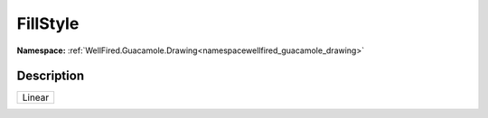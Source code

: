 .. _enumenumwellfired_guacamole_drawing:

FillStyle
==========

**Namespace:** :ref:`WellFired.Guacamole.Drawing<namespacewellfired_guacamole_drawing>`

Description
------------



+-------------+
|Linear       |
+-------------+


